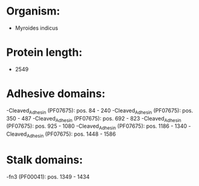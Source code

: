 * Organism:
- Myroides indicus
* Protein length:
- 2549
* Adhesive domains:
-Cleaved_Adhesin (PF07675): pos. 84 - 240
-Cleaved_Adhesin (PF07675): pos. 350 - 487
-Cleaved_Adhesin (PF07675): pos. 692 - 823
-Cleaved_Adhesin (PF07675): pos. 925 - 1080
-Cleaved_Adhesin (PF07675): pos. 1186 - 1340
-Cleaved_Adhesin (PF07675): pos. 1448 - 1586
* Stalk domains:
-fn3 (PF00041): pos. 1349 - 1434

